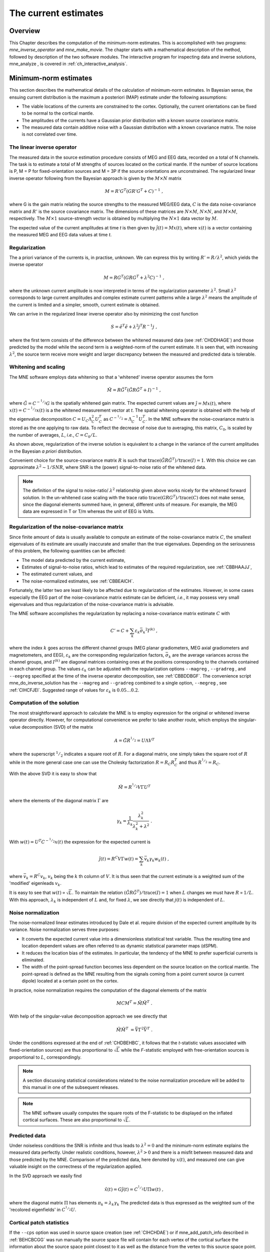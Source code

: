 

.. _ch_mne:

=====================
The current estimates
=====================

Overview
########

This Chapter describes the computation of the minimum-norm
estimates. This is accomplished with two programs: *mne_inverse_operator* and *mne_make_movie*.
The chapter starts with a mathematical description of the method,
followed by description of the two software modules. The interactive
program for inspecting data and inverse solutions, mne_analyze ,
is covered in :ref:`ch_interactive_analysis`.

.. _CBBDJFBJ:

Minimum-norm estimates
######################

This section describes the mathematical details of the calculation
of minimum-norm estimates. In Bayesian sense, the ensuing current
distribution is the maximum a posteriori (MAP) estimate under the
following assumptions:

- The viable locations of the currents
  are constrained to the cortex. Optionally, the current orientations
  can be fixed to be normal to the cortical mantle.

- The amplitudes of the currents have a Gaussian prior distribution
  with a known source covariance matrix.

- The measured data contain additive noise with a Gaussian distribution with
  a known covariance matrix. The noise is not correlated over time.

The linear inverse operator
===========================

The measured data in the source estimation procedure consists
of MEG and EEG data, recorded on a total of N channels. The task
is to estimate a total of M strengths of sources located on the
cortical mantle. If the number of source locations is P, M = P for
fixed-orientation sources and M = 3P if the source orientations
are unconstrained. The regularized linear inverse operator following
from the Bayesian approach is given by the :math:`M \times N` matrix

.. math::    M = R' G^T (G R' G^T + C)^{-1}\ ,

where G is the gain matrix relating the source strengths
to the measured MEG/EEG data, :math:`C` is the data noise-covariance matrix
and :math:`R'` is the source covariance matrix.
The dimensions of these matrices are :math:`N \times M`, :math:`N \times N`,
and :math:`M \times M`, respectively. The :math:`M \times 1` source-strength
vector is obtained by multiplying the :math:`N \times 1` data
vector by :math:`M`.

The expected value of the current amplitudes at time *t* is
then given by :math:`\hat{j}(t) = Mx(t)`, where :math:`x(t)` is
a vector containing the measured MEG and EEG data values at time *t*.

.. _CBBHAAJJ:

Regularization
==============

The a priori variance of the currents is, in practise, unknown.
We can express this by writing :math:`R' = R/ \lambda^2`,
which yields the inverse operator

.. math::    M = R G^T (G R G^T + \lambda^2 C)^{-1}\ ,

where the unknown current amplitude is now interpreted in
terms of the regularization parameter :math:`\lambda^2`.
Small :math:`\lambda^2` corresponds to large current amplitudes
and complex estimate current patterns while a large :math:`\lambda^2` means the
amplitude of the current is limited and a simpler, smooth, current
estimate is obtained.

We can arrive in the regularized linear inverse operator
also by minimizing the cost function

.. math::    S = \tilde{e}^T \tilde{e} + \lambda^2 j^T R^{-1} j\ ,

where the first term consists of the difference between the
whitened measured data (see :ref:`CHDDHAGE`) and those predicted
by the model while the second term is a weighted-norm of the current
estimate. It is seen that, with increasing :math:`\lambda^2`,
the source term receive more weight and larger discrepancy between
the measured and predicted data is tolerable.

.. _CHDDHAGE:

Whitening and scaling
=====================

The MNE software employs data whitening so that a 'whitened' inverse operator
assumes the form

.. math::    \tilde{M} = R \tilde{G}^T (\tilde{G} R \tilde{G}^T + I)^{-1}\ ,

where :math:`\tilde{G} = C^{-^1/_2}G` is the spatially
whitened gain matrix. The expected current values are :math:`\hat{j} = Mx(t)`,
where :math:`x(t) = C^{-^1/_2}x(t)` is a the whitened measurement
vector at *t*. The spatial whitening operator
is obtained with the help of the eigenvalue decomposition :math:`C = U_C \Lambda_C^2 U_C^T` as :math:`C^{-^1/_2} = \Lambda_C^{-1} U_C^T`.
In the MNE software the noise-covariance matrix is stored as the
one applying to raw data. To reflect the decrease of noise due to
averaging, this matrix, :math:`C_0`, is scaled
by the number of averages, :math:`L`, *i.e.*, :math:`C = C_0 / L`.

As shown above, regularization of the inverse solution is
equivalent to a change in the variance of the current amplitudes
in the Bayesian *a priori* distribution.

Convenient choice for the source-covariance matrix :math:`R` is
such that :math:`\text{trace}(\tilde{G} R \tilde{G}^T) / \text{trace}(I) = 1`. With this choice we
can approximate :math:`\lambda^2 \sim 1/SNR`, where SNR is
the (power) signal-to-noise ratio of the whitened data.

.. note:: The definition of the signal to noise-ratio/ :math:`\lambda^2` relationship    given above works nicely for the whitened forward solution. In the    un-whitened case scaling with the trace ratio :math:`\text{trace}(GRG^T) / \text{trace}(C)` does not make sense, since the diagonal elements summed have, in general,    different units of measure. For example, the MEG data are expressed    in T or T/m whereas the unit of EEG is Volts.

.. _CBBHEGAB:

Regularization of the noise-covariance matrix
=============================================

Since finite amount of data is usually available to compute
an estimate of the noise-covariance matrix :math:`C`,
the smallest eigenvalues of its estimate are usually inaccurate
and smaller than the true eigenvalues. Depending on the seriousness
of this problem, the following quantities can be affected:

- The model data predicted by the current
  estimate,

- Estimates of signal-to-noise ratios, which lead to estimates
  of the required regularization, see :ref:`CBBHAAJJ`,

- The estimated current values, and

- The noise-normalized estimates, see :ref:`CBBEAICH`.

Fortunately, the latter two are least likely to be affected
due to regularization of the estimates. However, in some cases especially
the EEG part of the noise-covariance matrix estimate can be deficient, *i.e.*,
it may possess very small eigenvalues and thus regularization of
the noise-covariance matrix is advisable.

The MNE software accomplishes the regularization by replacing
a noise-covariance matrix estimate :math:`C` with

.. math::    C' = C + \sum_k {\varepsilon_k \bar{\sigma_k}^2 I^{(k)}}\ ,

where the index :math:`k` goes across
the different channel groups (MEG planar gradiometers, MEG axial
gradiometers and magnetometers, and EEG), :math:`\varepsilon_k` are
the corresponding regularization factors, :math:`\bar{\sigma_k}` are
the average variances across the channel groups, and :math:`I^{(k)}` are
diagonal matrices containing ones at the positions corresponding
to the channels contained in each channel group. The values :math:`\varepsilon_k` can
be adjusted with the regularization options ``--magreg`` , ``--gradreg`` ,
and ``--eegreg`` specified at the time of the inverse operator
decomposition, see :ref:`CBBDDBGF`. The convenience script mne_do_inverse_solution has
the ``--magreg`` and ``--gradreg`` combined to
a single option, ``--megreg`` , see :ref:`CIHCFJEI`.
Suggested range of values for :math:`\varepsilon_k` is :math:`0.05 \dotso 0.2`.

.. _CHDBEHBC:

Computation of the solution
===========================

The most straightforward approach to calculate the MNE is
to employ expression for the original or whitened inverse operator
directly. However, for computational convenience we prefer to take
another route, which employs the singular-value decomposition (SVD)
of the matrix

.. math::    A = \tilde{G} R^{^1/_2} = U \Lambda V^T

where the superscript :math:`^1/_2` indicates a
square root of :math:`R`. For a diagonal matrix,
one simply takes the square root of :math:`R` while
in the more general case one can use the Cholesky factorization :math:`R = R_C R_C^T` and
thus :math:`R^{^1/_2} = R_C`.

With the above SVD it is easy to show that

.. math::    \tilde{M} = R^{^1/_2} V \Gamma U^T

where the elements of the diagonal matrix :math:`\Gamma` are

.. math::    \gamma_k = \frac{1}{\lambda_k} \frac{\lambda_k^2}{\lambda_k^2 + \lambda^2}\ .

With :math:`w(t) = U^T C^{-^1/_2} x(t)` the expression for
the expected current is

.. math::    \hat{j}(t) = R^C V \Gamma w(t) = \sum_k {\bar{v_k} \gamma_k w_k(t)}\ ,

where :math:`\bar{v_k} = R^C v_k`, :math:`v_k` being
the :math:`k` th column of :math:`V`. It is thus seen that the current estimate is
a weighted sum of the 'modified' eigenleads :math:`v_k`.

It is easy to see that :math:`w(t) \propto \sqrt{L}`.
To maintain the relation :math:`(\tilde{G} R \tilde{G}^T) / \text{trace}(I) = 1` when :math:`L` changes
we must have :math:`R \propto 1/L`. With this approach, :math:`\lambda_k` is
independent of  :math:`L` and, for fixed :math:`\lambda`,
we see directly that :math:`j(t)` is independent
of :math:`L`.

.. _CBBEAICH:

Noise normalization
===================

The noise-normalized linear estimates introduced by Dale
et al. require division of the expected current amplitude by its
variance. Noise normalization serves three purposes:

- It converts the expected current value
  into a dimensionless statistical test variable. Thus the resulting
  time and location dependent values are often referred to as dynamic
  statistical parameter maps (dSPM).

- It reduces the location bias of the estimates. In particular,
  the tendency of the MNE to prefer superficial currents is eliminated.

- The width of the point-spread function becomes less dependent
  on the source location on the cortical mantle. The point-spread
  is defined as the MNE resulting from the signals coming from a point
  current source (a current dipole) located at a certain point on
  the cortex.

In practice, noise normalization requires the computation
of the diagonal elements of the matrix

.. math::    M C M^T = \tilde{M} \tilde{M}^T\ .

With help of the singular-value decomposition approach we
see directly that

.. math::    \tilde{M} \tilde{M}^T\ = \bar{V} \Gamma^2 \bar{V}^T\ .

Under the conditions expressed at the end of :ref:`CHDBEHBC`, it follows that the *t*-statistic values associated
with fixed-orientation sources) are thus proportional to :math:`\sqrt{L}` while
the *F*-statistic employed with free-orientation sources is proportional
to :math:`L`, correspondingly.

.. note:: A section discussing statistical considerations    related to the noise normalization procedure will be added to this    manual in one of the subsequent releases.

.. note:: The MNE software usually computes the square    roots of the F-statistic to be displayed on the inflated cortical    surfaces. These are also proportional to :math:`\sqrt{L}`.

.. _CHDCACDC:

Predicted data
==============

Under noiseless conditions the SNR is infinite and thus leads
to :math:`\lambda^2 = 0` and the minimum-norm estimate
explains the measured data perfectly. Under realistic conditions,
however, :math:`\lambda^2 > 0` and there is a misfit
between measured data and those predicted by the MNE. Comparison
of the predicted data, here denoted by :math:`x(t)`,
and measured one can give valuable insight on the correctness of
the regularization applied.

In the SVD approach we easily find

.. math::    \hat{x}(t) = G \hat{j}(t) = C^{^1/_2} U \Pi w(t)\ ,

where the diagonal matrix :math:`\Pi` has
elements :math:`\pi_k = \lambda_k \gamma_k` The predicted data is
thus expressed as the weighted sum of the 'recolored eigenfields' in :math:`C^{^1/_2} U`.

.. _CBBDBHDI:

Cortical patch statistics
=========================

If the ``--cps`` option was used in source space
creation (see :ref:`CIHCHDAE`) or if mne_add_patch_info described
in :ref:`BEHCBCGG` was run manually the source space file
will contain for each vertex of the cortical surface the information
about the source space point closest to it as well as the distance
from the vertex to this source space point. The vertices for which
a given source space point is the nearest one define the cortical
patch associated with with the source space point. Once these data
are available, it is straightforward to compute the following cortical
patch statistics (CPS) for each source location :math:`d`:

- The average over the normals of at the
  vertices in a patch, :math:`\bar{n_d}`,

- The areas of the patches, :math:`A_d`,
  and

- The average deviation of the vertex normals in a patch from
  their average, :math:`\sigma_d`, given in degrees.

The orientation constraints
===========================

The principal sources of MEG and EEG signals are generally
believed to be postsynaptic currents in the cortical pyramidal neurons.
Since the net primary current associated with these microscopic
events is oriented normal to the cortical mantle, it is reasonable
to use the cortical normal orientation as a constraint in source
estimation. In addition to allowing completely free source orientations,
the MNE software implements three orientation constraints based
of the surface normal data:

- Source orientation can be rigidly fixed
  to the surface normal direction (the ``--fixed`` option).
  If cortical patch statistics are available the average normal over
  each patch, :math:`\bar{n_d}`, are used to define
  the source orientation. Otherwise, the vertex normal at the source
  space location is employed.

- A *location independent or fixed loose orientation
  constraint* (fLOC) can be employed (the ``--loose`` option).
  In this approach, a source coordinate system based on the local
  surface orientation at the source location is employed. By default,
  the three columns of the gain matrix G, associated with a given
  source location, are the fields of unit dipoles pointing to the
  directions of the x, y, and z axis of the coordinate system employed
  in the forward calculation (usually the MEG head coordinate frame).
  For LOC the orientation is changed so that the first two source
  components lie in the plane normal to the surface normal at the source
  location and the third component is aligned with it. Thereafter, the
  variance of the source components tangential to the cortical surface are
  reduced by a factor defined by the ``--loose`` option.

- A *variable loose orientation constraint* (vLOC)
  can be employed (the ``--loosevar`` option). This is similar
  to fLOC except that the value given with the ``--loosevar`` option
  will be multiplied by :math:`\sigma_d`, defined above.

.. _CBBDFJIE:

Depth weighting
===============

The minimum-norm estimates have a bias towards superficial
currents. This tendency can be alleviated by adjusting the source
covariance matrix :math:`R` to favor deeper source locations. In the depth
weighting scheme employed in MNE analyze, the elements of :math:`R` corresponding
to the :math:`p` th source location are be
scaled by a factor

.. math::    f_p = (g_{1p}^T g_{1p} + g_{2p}^T g_{2p} + g_{3p}^T g_{3p})^{-\gamma}\ ,

where :math:`g_{1p}`, :math:`g_{2p}`, and :math:`g_{3p}` are the three columns
of :math:`G` corresponding to source location :math:`p` and :math:`\gamma` is
the order of the depth weighting, specified with the ``--weightexp`` option
to mne_inverse_operator . The
maximal amount of depth weighting can be adjusted ``--weightlimit`` option.

.. _CBBDIJHI:

fMRI-guided estimates
=====================

The fMRI weighting in MNE software means that the source-covariance matrix
is modified to favor areas of significant fMRI activation. For this purpose,
the fMRI activation map is thresholded first at the value defined by
the ``--fmrithresh`` option to mne_do_inverse_operator or mne_inverse_operator .
Thereafter, the source-covariance matrix values corresponding to
the the sites under the threshold are multiplied by :math:`f_{off}`, set
by the ``--fmrioff`` option.

It turns out that the fMRI weighting has a strong influence
on the MNE but the noise-normalized estimates are much less affected
by it.

.. _CBBDGIAE:

Effective number of averages
############################

It is often the case that the epoch to be analyzed is a linear
combination over conditions rather than one of the original averages
computed. As stated above, the noise-covariance matrix computed
is originally one corresponding to raw data. Therefore, it has to
be scaled correctly to correspond to the actual or effective number
of epochs in the condition to be analyzed. In general, we have

.. math::    C = C_0 / L_{eff}

where :math:`L_{eff}` is the effective
number of averages. To calculate :math:`L_{eff}` for
an arbitrary linear combination of conditions

.. math::    y(t) = \sum_{i = 1}^n {w_i x_i(t)}

we make use of the the fact that the noise-covariance matrix

.. math::    C_y = \sum_{i = 1}^n {w_i^2 C_{x_i}} = C_0 \sum_{i = 1}^n {w_i^2 / L_i}

which leads to

.. math::    1 / L_{eff} = \sum_{i = 1}^n {w_i^2 / L_i}

An important special case  of the above is a weighted average,
where

.. math::    w_i = L_i / \sum_{i = 1}^n {L_i}

and, therefore

.. math::    L_{eff} = \sum_{i = 1}^n {L_i}

Instead of a weighted average, one often computes a weighted
sum, a simplest case being a difference or sum of two categories.
For a difference :math:`w_1 = 1` and :math:`w_2 = -1` and
thus

.. math::    1 / L_{eff} = 1 / L_1 + 1 / L_2

or

.. math::    L_{eff} = \frac{L_1 L_2}{L_1 + L_2}

Interestingly, the same holds for a sum, where :math:`w_1 = w_2 = 1`.
Generalizing, for any combination of sums and differences, where :math:`w_i = 1` or :math:`w_i = -1`, :math:`i = 1 \dotso n`,
we have

.. math::    1 / L_{eff} = \sum_{i = 1}^n {1/{L_i}}

.. _CBBDDBGF:

Inverse-operator decomposition
##############################

The program ``mne_inverse_operator`` calculates
the decomposition :math:`A = \tilde{G} R^C = U \Lambda \bar{V^T}`, described in :ref:`CHDBEHBC`. It is normally invoked from the convenience
script ``mne_do_inverse_operator`` . This section describes
the options to ``mne_inverse_operator`` should a user need
to invoke it directly for special-purpose processing.

The command-line options of ``mne_inverse_operator`` are:

**\---version**

    Show the program version and compilation date.

**\---help**

    List the command-line options.

**\---meg**

    Employ MEG data in the calculation of the estimates.

**\---eeg**

    Employ EEG data in the calculation of the estimates. Note: The EEG
    computations have not been throughly tested at this time.

**\---fixed**

    Use fixed source orientations normal to the cortical mantle. By default,
    the source orientations are not constrained.

**\---loose <*amount*>**

    Employ a loose orientation constraint (LOC). This means that the source
    covariance matrix entries corresponding to the current component
    normal to the cortex are set equal to one and the transverse components
    are set to <*amount*> . Recommended
    value of amount is 0.2...0.6.

**\---loosevar <*amount*>**

    Use an adaptive loose orientation constraint. This option can be
    only employed if the source spaces included in the forward solution
    have the patch information computed, see :ref:`CIHCHDAE`. Blaa
    blaa...***what???**

**\---fwd <*name*>**

    Specifies the name of the forward solution to use.

**\---noisecov <*name*>**

    Specifies the name of the noise-covariance matrix to use. If this
    file contains a projection operator, attached by mne_browse_raw and mne_process_raw ,
    no additional projection vectors can be added with the ``--proj`` option. For
    backward compatibility, ``--senscov`` can be used as a synonym for ``--noisecov``.

**\---noiserank <*value*>**

    Specifies the rank of the noise covariance matrix explicitly rather than
    trying to reduce it automatically. This option is seldom needed,

**\---gradreg <*value*>**

    Regularize the planar gradiometer section (channels for which the unit
    of measurement is T/m) of the noise-covariance matrix by the given
    amount. The value is restricted to the range 0...1. For details, see :ref:`CBBHEGAB`.

**\---magreg <*value*>**

    Regularize the magnetometer and axial gradiometer section (channels
    for which the unit of measurement is T) of the noise-covariance matrix
    by the given amount. The value is restricted to the range 0...1.
    For details, see :ref:`CBBHEGAB`.

**\---eegreg <*value*>**

    Regularize the EEG section of the noise-covariance matrix by the given
    amount. The value is restricted to the range 0...1. For details, see :ref:`CBBHEGAB`.

**\---diagnoise**

    Omit the off-diagonal terms from the noise-covariance matrix in
    the computations. This may be useful if the amount of signal-free
    data has been insufficient to calculate a reliable estimate of the
    full noise-covariance matrix.

**\---srccov <*name*>**

    Specifies the name of the diagonal source-covariance matrix to use.
    By default the source covariance matrix is a multiple of the identity matrix.
    This option can be employed to incorporate the fMRI constraint.
    The software to create a source-covariance matrix file from fMRI
    data will be provided in a future release of this software package.

**\---depth**

    Employ depth weighting. For details, see :ref:`CBBDFJIE`.

**\---weightexp <*value*>**

    This parameter determines the steepness of the depth weighting function
    (default = 0.8). For details, see :ref:`CBBDFJIE`.

**\---weightlimit <*value*>**

    Maximum relative strength of the depth weighting (default = 10). For
    details, see :ref:`CBBDFJIE`.

**\---fmri <*name*>**

    With help of this w file, an *a priori* weighting
    can be applied to the source covariance matrix. The source of the
    weighting is usually fMRI but may be also some other data, provided
    that the weighting  can be expressed as a scalar value on the cortical
    surface, stored in a w file. It is recommended that this w file
    is appropriately smoothed (see :ref:`CHDEBAHH`) in mne_analyze , tksurfer or
    with mne_smooth_w to contain
    nonzero values at all vertices of the triangular tessellation of
    the cortical surface. The name of the file given is used as a stem of
    the w files. The actual files should be called <*name*> ``-lh.pri`` and <*name*> ``-rh.pri`` for
    the left and right hemsphere weight files, respectively. The application
    of the weighting is discussed in :ref:`CBBDIJHI`.

**\---fmrithresh <*value*>**

    This option is mandatory and has an effect only if a weighting function
    has been specified with the ``--fmri`` option. If the value
    is in the *a priori* files falls below this value
    at a particular source space point, the source covariance matrix
    values are multiplied by the value specified with the ``--fmrioff`` option
    (default 0.1). Otherwise it is left unchanged.

**\---fmrioff <*value*>**

    The value by which the source covariance elements are multiplied
    if the *a priori* weight falls below the threshold
    set with ``--fmrithresh`` , see above.

**\---bad <*name*>**

    A text file to designate bad channels, listed one channel name on each
    line of the file. If the noise-covariance matrix specified with the ``--noisecov`` option
    contains projections, bad channel lists can be included only if
    they specify all channels containing non-zero entries in a projection
    vector. For example, bad channels can usually specify all magnetometers
    or all gradiometers since the projection vectors for these channel
    types are completely separate. Similarly, it is possible to include
    MEG data only or EEG data only by using only one of ``--meg`` or ``--eeg`` options
    since the projection vectors for MEG and EEG are always separate.

**\---surfsrc**

    Use a source coordinate system based on the local surface orientation
    at the source location. By default, the three dipole components are
    pointing to the directions of the x, y, and z axis of the coordinate system
    employed in the forward calculation (usually the MEG head coordinate
    frame). This option changes the orientation so that the first two
    source components lie in the plane normal to the surface normal
    at the source location and the third component is aligned with it.
    If patch information is available in the source space, the normal
    is the average patch normal, otherwise the vertex normal at the source
    location is used. If the ``--loose`` or ``--loosevar`` option
    is employed, ``--surfsrc`` is implied.

**\---exclude <*name*>**

    Exclude the source space points defined by the given FreeSurfer 'label' file
    from the source reconstruction. This is accomplished by setting
    the corresponding entries in the source-covariance matrix equal
    to zero. The name of the file should end with ``-lh.label``
    if it refers to the left hemisphere and with ``-rh.label`` if
    it lists points in the right hemisphere, respectively.

**\---proj <*name*>**

    Include signal-space projection (SSP) information from this file. For information
    on SSP, see :ref:`CACCHABI`. If the projections are present in
    the noise-covariance matrix, the ``--proj`` option is
    not allowed.

**\---csd**

    Compute the inverse operator for surface current densities instead
    of the dipole source amplitudes. This requires the computation of patch
    statistics for the source space. Since this computation is time consuming,
    it is recommended that the patch statistics are precomputed and
    the source space file containing the patch information is employed
    already when the forward solution is computed, see :ref:`CIHCHDAE` and :ref:`BABCHEJD`.
    For technical details of the patch information, please consult :ref:`CBBDBHDI`. This option is considered experimental at
    the moment.

**\---inv <*name*>**

    Save the inverse operator decomposition here.

.. _CBBECEDE:

Producing movies and snapshots
##############################

mne_make_movie is a program
for producing movies and snapshot graphics frames without any graphics
output to the screen. In addition, mne_make_movie can
produce stc or w files which contain the numerical current estimate
data in a simple binary format for postprocessing. These files can
be displayed in mne_analyze ,
see :ref:`ch_interactive_analysis`, utilized in the cross-subject averaging
process, see :ref:`ch_morph`, and read into Matlab using the MNE
Matlab toolbox, see :ref:`ch_matlab`.

The command-line options to mne_make_movie are
explained in the following subsections.

General options
===============

**\---version**

    Show the program version and compilation date.

**\---help**

    List the command-line options.

Input files
===========

**\---inv <*name*>**

    Load the inverse operator decomposition from here.

**\---meas <*name*>**

    Load the MEG or EEG data from this file.

**\---set <*number*>**

    The data set (condition) number to load. This is the sequential
    number of the condition. You can easily see the association by looking
    at the condition list in mne_analyze when
    you load the file.

**\---stcin <*name*>**

    Specifies an stc file to read as input.

Times and baseline
==================

**\---tmin <*time/ms*>**

    Specifies the starting time employed in the analysis. If ``--tmin`` option
    is missing the analysis starts from the beginning of the epoch.

**\---tmax <*time/ms*>**

    Specifies the finishing time employed in the analysis. If ``--tmax`` option
    is missing the analysis extends to the end of the epoch.

**\---tstep <*step/ms*>**

    Time step between consequtive movie frames, specified in milliseconds.

**\---integ  <*:math:`\Delta`t/ms*>**

    Integration time for each frame. Defaults to zero. The integration will
    be performed on sensor data. If the time specified for a frame is :math:`t_0`,
    the integration range will be :math:`t_0 - \Delta t/2 \leq t \leq t_0 + \Delta t/2`.

**\---pick <*time/ms*>**

    Pick a time for the production of rgb, tif, jpg, png, or w files.
    Several pick options may be present. The time must be with in the
    analysis interval, indicated by the ``--tmin`` and ``--tmax`` options.
    The ``--rgb`` , ``--tif`` , ``--jpg`` , ``--png`` , and ``--w`` options
    control which file types are actually produced. When a ``--pick`` option
    is encountered, the effect of any preceeding ``--pickrange`` option
    is ignored.

**\---pickrange**

    All previous ``-pick`` options will be ignored. Instead,
    snapshots are produced as indicated by the ``--tmin`` , ``--tmax`` ,
    and ``--tstep`` options. This is useful, *e.g.*,
    for producing input for scripts merging the individual graphics
    snapshots into a composite "filmstrip" reprensentation.
    However, such scripts are not yet part of the MNE software.

**\---bmin <*time/ms*>**

    Specifies the starting time of the baseline. In order to activate
    baseline correction, both ``--bmin`` and ``--bmax`` options
    must be present.

**\---bmax <*time/ms*>**

    Specifies the finishing time of the baseline.

**\---baselines <*file_name*>**

    Specifies a file which contains the baseline settings. Each line
    of the file should contain a name of a channel, followed by the
    baseline value, separated from the channel name by a colon. The
    baseline values must be specified in basic units, i.e., Teslas/meter
    for gradiometers, Teslas for magnetometers, and Volts for EEG channels.
    If some channels are missing from the baseline file, warning messages are
    issued: for these channels, the ``--bmin`` and ``--bmax`` settings will
    be used.

Options controlling the estimates
=================================

**\---nave <*value*>**

    Specifies the effective number of averaged epochs in the input data, :math:`L_{eff}`,
    as discussed in :ref:`CBBDGIAE`. If the input data file is
    one produced by mne_browse_raw or mne_process_raw , the
    number of averages is correct in the file. However, if subtractions
    or some more complicated combinations of simple averages are produced,
    e.g., by  using the xplotter software,
    the number of averages should be manually adjusted along the guidelines
    given in :ref:`CBBDGIAE`. This is accomplished either by
    employing this flag or by adjusting the number of averages in the
    data file with help of the utility mne_change_nave .

**\---snr <*value*>**

    An estimate for the amplitude SNR. The regularization parameter will
    be set as :math:`\lambda^2 = 1/SNR^2`. The default value is
    SNR = 3. Automatic selection of the regularization parameter is
    currently not supported.

**\---spm**

    Calculate the dSPM instead of the expected current value.

**\---sLORETA**

    Calculate the noise-normalized estimate using the sLORETA approach.
    sLORETA solutions have in general a smaller location bias than either
    the expected current (MNE) or the dSPM.

**\---signed**

    Indicate the current direction with respect to the cortex outer
    normal by sign. Currents flowing out of the cortex are thus considered
    positive (warm colors) and currents flowing into the cortex negative (cold
    colors).

**\---picknormalcomp**

    The components of the estimates corresponding to directions tangential
    with the cortical mantle are zeroed out.

.. _CBBBBHIF:

Visualization options
=====================

**\---subject <*subject*>**

    Specifies the subject whose MRI data is employed in the visualization.
    This must be the same subject that was used for computing the current
    estimates. The environment variable SUBJECTS_DIR must be set to
    point to a locations where the subjects are to be found.

**\---morph <*subject*>**

    Morph the data to to the cortical surface of another subject. The Quicktime
    movie, stc-file, graphics snapshot, and w-file outputs are affected
    by this option, *i.e.*, they will take the morphing
    into account and will represent the data on the cortical surface
    of the subject defined with this option. The stc files morphed to
    a single subject's cortical surface are used by mne_average_estimates to
    combine data from different subjects, see :ref:`CHDFDIFE`.
    If morphing is selected appropriate smoothing must be specified
    with the ``--smooth`` option. The morphing process can
    be made faster by precomputing the necessary morphing maps with mne_make_morph_maps ,
    see :ref:`CHDBBHDH`. More information about morphing and averaging
    can be found in :ref:`ch_morph`.

**\---morphgrade <*number*>**

    Adjusts the number of vertices in the stc files produced when morphing
    is in effect. By default the number of vertices is 10242 corresponding
    to --morphgrade value 5. Allowed values are 3, 4, 5, and 6 corresponding
    to 642, 2562, 10242, and 40962 vertices, respectively.

**\---surface <*surface name*>**

    Name of the surface employed in the visualization. The default is inflated .

**\---curv <*name*>**

    Specify a nonstandard curvature file name. The default curvature files
    are ``lh.curv`` and ``rh.curv`` . With this option,
    the names become ``lh.`` <*name*> and ``rh.`` <*name*> .

**\---patch <*name*> [: <*angle/deg*> ]**

    Specify the name of a surface patch to be used for visualization instead
    of the complete cortical surface. A complete name of a patch file
    in the FreeSurface surf directory must be given. The name should
    begin with lh or rh to allow association of the patch with a hemisphere.
    Maximum of two ``--patch`` options can be in effect, one patch for each
    hemisphere. If the name refers to a flat patch, the name can be
    optionally followed by a colon and a rotation angle in degrees.
    The flat patch will be then rotated counterclockwise by this amount
    before display. You can check a suitable value for the rotation
    angle by loading the patch interactively in mne_analyze .

**\---width <*value*>**

    Width of the graphics output frames in pixels. The default width
    is 600 pixels.

**\---height <*value*>**

    Height of the graphics output frames in pixels. The default height
    is 400 pixels.

**\---mag <*factor*>**

    Magnify the the visualized scene by this factor.

**\---lh**

    Select the left hemisphere for graphics output. By default, both hemisphere
    are processed.

**\---rh**

    Select the right hemisphere for graphics output. By default, both hemisphere
    are processed.

**\---view <*name*>**

    Select the name of the view for mov, rgb, and tif graphics output files.
    The default viewnames, defined in ``$MNE_ROOT/share/mne/mne_analyze/eyes`` ,
    are *lat* (lateral), *med* (medial), *ven* (ventral),
    and *occ* (occipital). You can override these
    defaults by creating the directory .mne under your home directory
    and copying the eyes file there. Each line of the eyes file contais
    the name of the view, the viewpoint for the left hemisphere, the
    viewpoint for the right hemisphere, left hemisphere up vector, and
    right hemisphere up vector. The entities are separated by semicolons.
    Lines beginning with the pound sign (#) are considered to be comments.

**\---smooth <*nstep*>**

    Number of smoothsteps to take when producing the output frames. Depending
    on the source space decimation, an appropriate number is 4 - 7.
    Smoothing does not have any effect for the original brain if stc
    files are produced. However, if morphing is selected smoothing is
    mandatory even with stc output. For details of the smoothing procedure,
    see :ref:`CHDEBAHH`.

**\---nocomments**

    Do not include the comments in the image output files or movies.

**\---noscalebar**

    Do not include the scalebar in the image output files or movies.

**\---alpha <*value*>**

    Adjust the opacity of maps shown on the cortical surface (0 = transparent,
    1 = totally opaque). The default value is 1.

Thresholding
============

**\---fthresh <*value*>**

    Specifies the threshold for the displayed colormaps. At the threshold,
    the overlayed color will be equal to the background surface color.
    For currents, the value will be multiplied by :math:`1^{-10}`.
    The default value is 8.

**\---fmid <*value*>**

    Specifies the midpoint for the displayed colormaps. At this value, the
    overlayed color will be read (positive values) or blue (negative values).
    For currents, the value will be multiplied by :math:`1^{-10}`.
    The default value is 15.

**\---fmax <*value*>**

    Specifies the maximum point for the displayed colormaps. At this value,
    the overlayed color will bright yellow (positive values) or light
    blue (negative values). For currents, the value will be multiplied
    by :math:`1^{-10}`. The default value is 20.

**\---fslope <*value*>**

    Included for backwards compatibility. If this option is specified
    and ``--fmax`` option is *not* specified, :math:`F_{max} = F_{mid} + 1/F_{slope}`.

Output files
============

**\---mov <*name*>**

    Produce QuickTime movie files. This is the 'stem' of
    the ouput file name. The actual name is derived by stripping anything
    upto and including the last period from the end of <*name*> .
    According to the hemisphere, ``-lh`` or ``-rh`` is
    then appended. The name of the view is indicated with ``-`` <*viename*> .
    Finally, ``.mov`` is added to indicate a QuickTime output
    file. The movie is produced for all times as dictated by the ``--tmin`` , ``--tmax`` , ``--tstep`` ,
    and ``--integ`` options.

**\---qual <*value*>**

    Quality of the QuickTime movie output. The default quality is 80 and
    allowed range is 25 - 100. The size of the movie files is a monotonously
    increasing function of the movie quality.

**\---rate <*rate*>**

    Specifies the frame rate of the QuickTime movies. The default value is :math:`1/(10t_{step})`,
    where :math:`t_{step}` is the time between subsequent
    movie frames produced in seconds.

**\---rgb <*name*>**

    Produce rgb snapshots. This is the 'stem' of the
    ouput file name. The actual name is derived by stripping anything
    upto and including the last period from the end of <*name*> .
    According to the hemisphere, ``-lh`` or ``-rh`` is
    then appended. The name of the view is indicated with ``-`` <*viename*> .
    Finally, ``.rgb`` is added to indicate an rgb output file.
    Files are produced for all picked times as dictated by the ``--pick`` and ``--integ`` options.

**\---tif <*name*>**

    Produce tif snapshots. This is the 'stem' of the
    ouput file name. The actual name is derived by stripping anything
    upto and including the last period from the end of <*name*> .
    According to the hemisphere, ``-lh`` or ``-rh`` is
    then appended. The name of the view is indicated with ``-`` <*viename*> .
    Finally, ``.tif`` is added to indicate an rgb output file.
    Files are produced for all picked times as dictated by the ``--pick`` and ``--integ`` options.
    The tif output files are *not* compressed. Pass
    the files through an image processing program to compress them.

**\---jpg <*name*>**

    Produce jpg snapshots. This is the 'stem' of the
    ouput file name. The actual name is derived by stripping anything
    upto and including the last period from the end of <*name*> .
    According to the hemisphere, ``-lh`` or ``-rh`` is
    then appended. The name of the view is indicated with ``-`` <*viename*> .
    Finally, ``.jpg`` is added to indicate an rgb output file.
    Files are produced for all picked times as dictated by the ``--pick`` and ``--integ`` options.

**\---png <*name*>**

    Produce png snapshots. This is the 'stem' of the
    ouput file name. The actual name is derived by stripping anything
    upto and including the last period from the end of <*name*> .
    According to the hemisphere, ``-lh`` or ``-rh`` is
    then appended. The name of the view is indicated with ``-`` <*viename*> .
    Finally, ``.png`` is added to indicate an rgb output file.
    Files are produced for all picked times as dictated by the ``--pick`` and ``--integ`` options.

**\---w <*name*>**

    Produce w file snapshots. This is the 'stem' of
    the ouput file name. The actual name is derived by stripping anything
    upto and including the last period from the end of <*name*> .
    According to the hemisphere, ``-lh`` .w or ``-rh`` .w
    is then appended. Files are produced for all picked times as dictated
    by the ``--pick`` and ``--integ`` options.

**\---stc <*name*>**

    Produce stc files for either the original subject or the one selected with
    the ``--morph`` option. These files will contain data only
    for the decimated locations. If morphing is selected, appropriate
    smoothing is mandatory. The morphed maps will be decimated with
    help of a subdivided icosahedron so that the morphed stc files will
    always contain 10242 vertices. These morphed stc files can be easily
    averaged together, e.g., in Matlab since they always contain an
    identical set of vertices.

**\---norm <*name*>**

    Indicates that a separate w file
    containing the noise-normalization values will be produced. The
    option ``--spm`` must also be present. Nevertheless, the
    movies and stc files output will
    contain MNE values. The noise normalization data files will be called <*name*>- <*SNR*> ``-lh.w`` and <*name*>- <*SNR*> ``-rh.w`` .

.. _CBBHHCEF:

Label processing
================

**\---label <*name*>**

    Specifies a label file to process. For each label file, the values
    of the computed estimates are listed in text files. The label files
    are produced by tksurfer or mne_analyze and
    specify regions of interests (ROIs). A label file name should end
    with ``-lh.label`` for left-hemisphere ROIs and with ``-rh.label`` for
    right-hemisphere ones. The corresponding output files are tagged
    with ``-lh-`` <*data type*> ``.amp`` and ``-rh-`` <*data type*> ``.amp``, respectively. <*data type*> equals ``'mne`` ' for
    expected current data and ``'spm`` ' for
    dSPM data. Each line of the output file contains the waveform of
    the output quantity at one of the source locations falling inside
    the ROI. For more information about the label output formats, see :ref:`CACJJGFA`.

**\---labelcoords**

    Include coordinates of the vertices in the output. The coordinates will
    be listed in millimeters in the coordinate system which was specified
    for the forward model computations. This option cannot be used with
    stc input files (``--stcin`` ) because the stc files do
    not contain the coordinates of the vertices.

**\---labelverts**

    Include vertex numbers in the output. The numbers refer to the complete
    triangulation of the corresponding surface and are zero based. The
    vertex numbers are by default on the first row or first column of the
    output file depending on whether or not the ``--labeltimebytime`` option
    is present.

**\---labeltimebytime**

    Output the label data time by time instead of the default vertex-by-vertex
    output.

**\---labeltag <*tag*>**

    End the output files with the specified tag. By default, the output files
    will end with ``-mne.amp`` or ``-spm.amp`` depending
    on whether MNE or one of the noise-normalized estimates (dSPM or sLORETA)
    was selected.

**\---labeloutdir <*directory*>**

    Specifies the directory where the output files will be located.
    By default, they will be in the current working directory.

**\---labelcomments**

    Include comments in the output files. The comment lines begin with the
    percent sign to make the files compatible with Matlab.

**\---scaleby <*factor*>**

    By default, the current values output to the files will be in the
    actual physical units (Am). This option allows scaling of the current
    values to other units. mne_analyze typically
    uses 1e10 to bring the numbers to a human-friendly scale.

Using stc file input
====================

The ``--stcin`` option allows input of stc files.
This feature has several uses:

- QuickTime movies can be produced from
  existing stc files without having to resort to EasyMeg.

- Graphics snapshot can be produced from existing stc files.

- Existing stc files can be temporally resampled with help of
  the ``--tmin`` , ``--tmax`` , ``--tstep`` ,
  and ``--integ`` options.

- Existing stc files can be morphed to another cortical surface
  by specifying the ``--morph`` option.

- Timecourses can be inquired and stored into text files with
  help of the ``--label`` options, see above.

.. _CBBCGHAH:

Computing inverse from raw and evoked data
##########################################

The purpose of the utility mne_compute_raw_inverse is
to compute inverse solutions from either evoked-response or raw
data at specified ROIs (labels) and to save the results in a fif
file which can be viewed with mne_browse_raw ,
read to Matlab directly using the MNE Matlab Toolbox, see :ref:`ch_matlab`,
or converted to Matlab format using either mne_convert_mne_data , mne_raw2mat ,
or mne_epochs2mat , see :ref:`ch_convert`.

.. _CHDEIHFA:

Command-line options
====================

**\---version**

    Show the program version and compilation date.

**\---help**

    List the command-line options.

**\---in <*filename*>**

    Specifies the input data file. This can be either an evoked data
    file or a raw data file.

**\---bmin <*time/ms*>**

    Specifies the starting time of the baseline. In order to activate
    baseline correction, both ``--bmin`` and ``--bmax`` options
    must be present. This option applies to evoked data only.

**\---bmax <*time/ms*>**

    Specifies the finishing time of the baseline. This option applies
    to evoked data only.

**\---set <*number*>**

    The data set (condition) number to load. This is the sequential
    number of the condition. You can easily see the association by looking
    at the condition list in mne_analyze when
    you load the file.

**\---inv <*name*>**

    Load the inverse operator decomposition from here.

**\---nave <*value*>**

    Specifies the effective number of averaged epochs in the input data, :math:`L_{eff}`,
    as discussed in :ref:`CBBDGIAE`. If the input data file is
    one produced by mne_browse_raw or mne_process_raw ,
    the number of averages is correct in the file. However, if subtractions
    or some more complicated combinations of simple averages are produced,
    e.g., by  using the xplotter software,
    the number of averages should be manually adjusted along the guidelines
    given in :ref:`CBBDGIAE`. This is accomplished either by
    employing this flag or by adjusting the number of averages in the
    data file with help of the utility mne_change_nave .

**\---snr <*value*>**

    An estimate for the amplitude SNR. The regularization parameter will
    be set as :math:`\lambda^2 = 1/SNR^2`. The default value is
    SNR = 3. Automatic selection of the regularization parameter is
    currently not supported.

**\---spm**

    Calculate the dSPM instead of the expected current value.

**\---picknormalcomp**

    The components of the estimates corresponding to directions tangential
    with the cortical mantle are zeroed out.

**\---mricoord**

    Provide source locations and orientations in the MRI coordinate frame
    instead of the default head coordinate frame.

**\---label <*name*>**

    Specifies a label file to process. For each label file, the values
    of the computed estimates stored in a fif file. For more details,
    see :ref:`CBBHJDAI`. The label files are produced by tksurfer
    or mne_analyze and specify regions
    of interests (ROIs). A label file name should end with ``-lh.label`` for
    left-hemisphere ROIs and with ``-rh.label`` for right-hemisphere
    ones. The corresponding output files are tagged with ``-lh-`` <*data type*> ``.fif`` and ``-rh-`` <*data type*> ``.fif`` , respectively. <*data type*> equals ``'mne`` ' for expected
    current data and ``'spm`` ' for dSPM data.
    For raw data, ``_raw.fif`` is employed instead of ``.fif`` .
    The output files are stored in the same directory as the label files.

**\---labelselout**

    Produces additional label files for each label processed, containing only
    those vertices within the input label which correspond to available
    source space vertices in the inverse operator. These files have the
    same name as the original label except that ``-lh`` and ``-rh`` are replaced
    by ``-sel-lh`` and ``-sel-rh`` , respectively.

**\---align_z**

    Instructs the program to try to align the waveform signs within
    the label. For more information, see :ref:`CBBHJDAI`. This
    flag will not have any effect if the inverse operator has been computed
    with the strict orientation constraint active.

**\---labeldir <*directory*>**

    All previous ``--label`` options will be ignored when this
    option is encountered. For each label in the directory, the output
    file defined with the ``--out`` option will contain a summarizing
    waveform which is the average of the waveforms in the vertices of
    the label. The ``--labeldir`` option implies ``--align_z`` and ``--picknormalcomp`` options.

**\---orignames**

    This option is used with the ``--labeldir`` option, above.
    With this option, the output file channel names will be the names
    of the label files, truncated to 15 characters, instead of names
    containing the vertex numbers.

**\---out <*name*>**

    Required with ``--labeldir`` . This is the output file for
    the data.

**\---extra <*name*>**

    By default, the output includes the current estimate signals and
    the digital trigger channel, see ``--digtrig`` option,
    below. With the ``--extra`` option, a custom set of additional
    channels can be included. The extra channel text file should contain
    the names of these channels, one channel name on each line. With
    this option present, the digital trigger channel is not included
    unless specified in the extra channel file.

**\---noextra**

    No additional channels will be included with this option present.

**\---digtrig <*name*>**

    Name of the composite digital trigger channel. The default value
    is 'STI 014'. Underscores in the channel name
    will be replaced by spaces.

**\---split <*size/MB*>**

    Specifies the maximum size of the raw data files saved. By default, the
    output is split into files which are just below 2 GB so that the
    fif file maximum size is not exceed.

.. note:: The digital trigger channel can also be set with    the MNE_TRIGGER_CH_NAME environment variable. Underscores in the variable    value will *not* be replaced with spaces by mne_compute_raw_inverse .    Using the ``--digtrig`` option supersedes the MNE_TRIGGER_CH_NAME    environment variable.

.. _CBBHJDAI:

Implementation details
======================

The fif files output from mne_compute_raw_inverse have
various fields of the channel information set to facilitate interpretation
by postprocessing software as follows:

**channel name**

    Will be set to J[xyz] <*number*> ,
    where the source component is indicated by the coordinat axis name
    and number is the vertex number, starting from zero, in the complete
    triangulation of the hemisphere in question.

**logical channel number**

    Will be set to is the vertex number, starting from zero, in the
    complete triangulation of the hemisphere in question.

**sensor location**

    The location of the vertex in head coordinates or in MRI coordinates,
    determined by the ``--mricoord`` flag.

**sensor orientation**

    The *x*-direction unit vector will point to the
    direction of the current. Other unit vectors are set to zero. Again,
    the coordinate system in which the orientation is expressed depends
    on the ``--mricoord`` flag.

The ``--align_z`` flag tries to align the signs
of the signals at different vertices of the label. For this purpose,
the surface normals within the label are collected into a :math:`n_{vert} \times 3` matrix.
The preferred orientation will be taken as the first right singular
vector of this matrix, corresponding to its largest singular value.
If the dot product of the surface normal of a vertex is negative,
the sign of the estimates at this vertex are inverted. The inversion
is reflected in the current direction vector listed in the channel
information, see above.

.. note:: The raw data files output by mne_compute_raw_inverse can be converted to mat files with mne_raw2mat, see :ref:`convert_to_matlab`. Alternatively, the files can be read directly from Matlab using the routines in the MNE Matlab toolbox, see :ref:`ch_matlab`. The evoked data output can be easily read directly from Matlab using the fiff_load_evoked routine in the MNE Matlab toolbox. Both raw data and evoked output files can be loaded into mne_browse_raw, see :ref:`ch_browse`.
